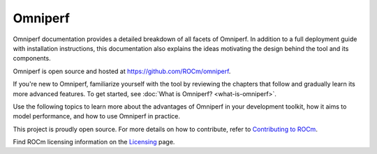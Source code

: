 .. meta::
   :description: Omniperf documentation and reference
   :keywords: Omniperf, ROCm, profiler, tool, Instinct, accelerator, AMD

********
Omniperf
********

Omniperf documentation provides a detailed breakdown of all facets of Omniperf.
In addition to a full deployment guide with installation instructions, this
documentation also explains the ideas motivating the design behind the tool and
its components.

Omniperf is open source and hosted at `<https://github.com/ROCm/omniperf>`__.

If you're new to Omniperf, familiarize yourself with the tool by reviewing the
chapters that follow and gradually learn its more advanced features. To get
started, see :doc:`What is Omniperf? <what-is-omniperf>`.

.. grid:: 2
   :gutter: 3

   .. grid-item-card:: Install

      * :doc:`install/core-install`
      * :doc:`Grafana server for Omniperf <install/grafana-setup>`

   .. grid-item::

Use the following topics to learn more about the advantages of Omniperf in your
development toolkit, how it aims to model performance, and how to use Omniperf
in practice.

.. grid:: 2
   :gutter: 3

   .. grid-item-card:: How to

      * :doc:`how-to/use`

      * :doc:`how-to/profile/mode`

      * :doc:`how-to/analyze/mode`

        * :doc:`how-to/analyze/cli`

        * :doc:`how-to/analyze/grafana-gui`

        * :doc:`how-to/analyze/standalone-gui`

   .. grid-item-card:: Conceptual

      * :doc:`conceptual/performance-model`

        * :doc:`conceptual/compute-unit`

        * :doc:`conceptual/l2-cache`

        * :doc:`conceptual/shader-engine`

        * :doc:`conceptual/command-processor`

        * :doc:`conceptual/system-speed-of-light`

      * :doc:`conceptual/definitions`

        * :ref:`normalization-units`

   .. grid-item-card:: Tutorials

      * :doc:`tutorial/profiling-by-example`

      * :doc:`Learning resources <tutorial/learning-resources>`

   .. grid-item-card:: Reference

      * :doc:`reference/compatible-accelerators`

      * :doc:`reference/faq`

This project is proudly open source. For more details on how to contribute,
refer to
`Contributing to ROCm <https://rocm.docs.amd.com/en/latest/contribute/contributing.html>`_.

Find ROCm licensing information on the
`Licensing <https://rocm.docs.amd.com/en/latest/about/license.html>`_ page.

